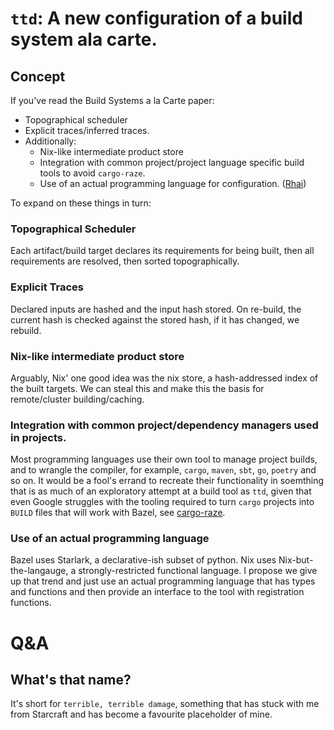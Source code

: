 * =ttd=: A new configuration of a build system ala carte.
** Concept
If you've read the Build Systems a la Carte paper:
- Topographical scheduler
- Explicit traces/inferred traces.
- Additionally:
  - Nix-like intermediate product store
  - Integration with common project/project language specific build tools to
    avoid =cargo-raze=.
  - Use of an actual programming language for configuration. ([[https://rhai.rs/][Rhai]])

To expand on these things in turn:

*** Topographical Scheduler
Each artifact/build target declares its requirements for being built, then all
requirements are resolved, then sorted topographically.

*** Explicit Traces
Declared inputs are hashed and the input hash stored. On re-build, the current
hash is checked against the stored hash, if it has changed, we rebuild.

*** Nix-like intermediate product store
Arguably, Nix' one good idea was the nix store, a hash-addressed index of the
built targets. We can steal this and make this the basis for remote/cluster
building/caching.

*** Integration with common project/dependency managers used in projects.
Most programming languages use their own tool to manage project builds, and to
wrangle the compiler, for example, =cargo=, =maven=, =sbt=, =go=, =poetry= and
so on. It would be a fool's errand to recreate their functionality in soemthing
that is as much of an exploratory attempt at a build tool as =ttd=, given that
even Google struggles with the tooling required to turn =cargo= projects into
=BUILD= files that will work with Bazel, see [[https://github.com/google/cargo-raze][cargo-raze]].

*** Use of an actual programming language
Bazel uses Starlark, a declarative-ish subset of python. Nix uses
Nix-but-the-langauge, a strongly-restricted functional language. I propose we
give up that trend and just use an actual programming language that has types
and functions and then provide an interface to the tool with registration
functions.

* Q&A
** What's that name?
It's short for =terrible, terrible damage=, something that has stuck with me
from Starcraft and has become a favourite placeholder of mine.
